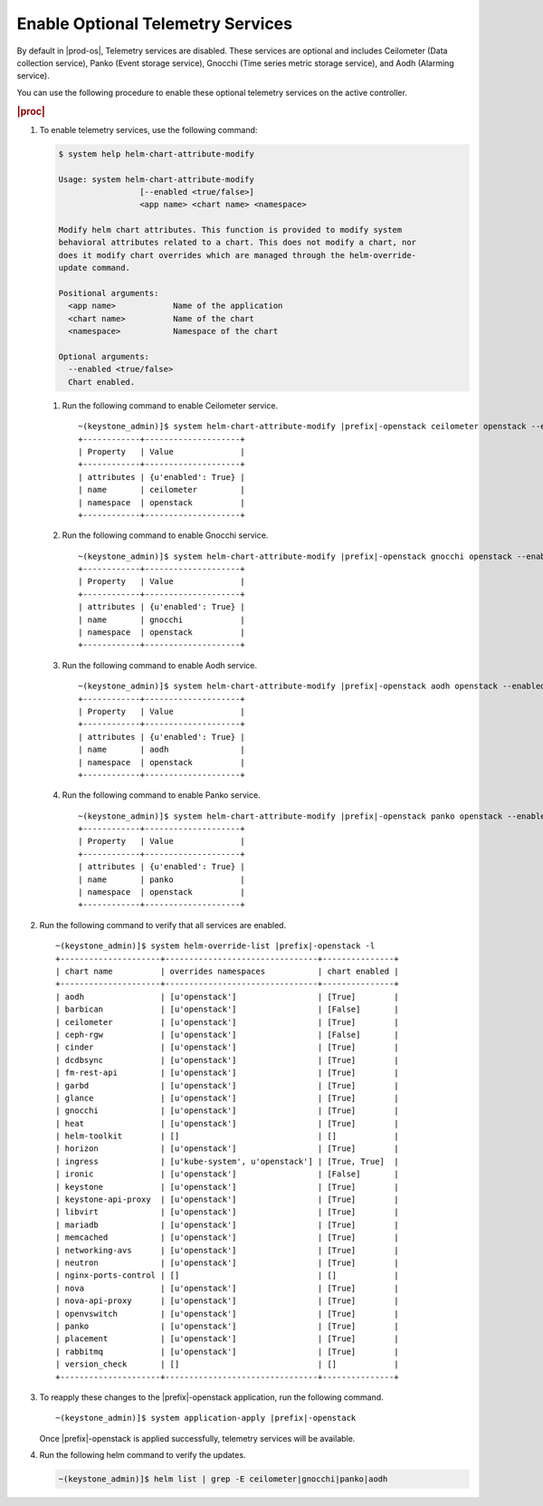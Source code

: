 
.. swo1591098193543
.. _creating-optional-telemetry-services:

==================================
Enable Optional Telemetry Services
==================================

By default in |prod-os|, Telemetry services are disabled. These
services are optional and includes Ceilometer \(Data collection service\),
Panko \(Event storage service\), Gnocchi
\(Time series metric storage service\), and Aodh \(Alarming service\).

You can use the following procedure to enable these optional telemetry
services on the active controller.

.. rubric:: |proc|

#.  To enable telemetry services, use the following command:

    .. code-block:: none

        $ system help helm-chart-attribute-modify

        Usage: system helm-chart-attribute-modify
                         [--enabled <true/false>]
                         <app name> <chart name> <namespace>

        Modify helm chart attributes. This function is provided to modify system
        behavioral attributes related to a chart. This does not modify a chart, nor
        does it modify chart overrides which are managed through the helm-override-
        update command.

        Positional arguments:
          <app name>            Name of the application
          <chart name>          Name of the chart
          <namespace>           Namespace of the chart

        Optional arguments:
          --enabled <true/false>
          Chart enabled.

    #.  Run the following command to enable Ceilometer service.

        .. parsed-literal::

            ~(keystone_admin)]$ system helm-chart-attribute-modify |prefix|-openstack ceilometer openstack --enabled true
            +------------+--------------------+
            | Property   | Value              |
            +------------+--------------------+
            | attributes | {u'enabled': True} |
            | name       | ceilometer         |
            | namespace  | openstack          |
            +------------+--------------------+

    #.  Run the following command to enable Gnocchi service.

        .. parsed-literal::

            ~(keystone_admin)]$ system helm-chart-attribute-modify |prefix|-openstack gnocchi openstack --enabled true
            +------------+--------------------+
            | Property   | Value              |
            +------------+--------------------+
            | attributes | {u'enabled': True} |
            | name       | gnocchi            |
            | namespace  | openstack          |
            +------------+--------------------+

    #.  Run the following command to enable Aodh service.

        .. parsed-literal::

            ~(keystone_admin)]$ system helm-chart-attribute-modify |prefix|-openstack aodh openstack --enabled true
            +------------+--------------------+
            | Property   | Value              |
            +------------+--------------------+
            | attributes | {u'enabled': True} |
            | name       | aodh               |
            | namespace  | openstack          |
            +------------+--------------------+

    #.  Run the following command to enable Panko service.

        .. parsed-literal::

            ~(keystone_admin)]$ system helm-chart-attribute-modify |prefix|-openstack panko openstack --enabled true
            +------------+--------------------+
            | Property   | Value              |
            +------------+--------------------+
            | attributes | {u'enabled': True} |
            | name       | panko              |
            | namespace  | openstack          |
            +------------+--------------------+

#.  Run the following command to verify that all services are enabled.

    .. parsed-literal::

        ~(keystone_admin)]$ system helm-override-list |prefix|-openstack -l
        +---------------------+--------------------------------+---------------+
        | chart name          | overrides namespaces           | chart enabled |
        +---------------------+--------------------------------+---------------+
        | aodh                | [u'openstack']                 | [True]        |
        | barbican            | [u'openstack']                 | [False]       |
        | ceilometer          | [u'openstack']                 | [True]        |
        | ceph-rgw            | [u'openstack']                 | [False]       |
        | cinder              | [u'openstack']                 | [True]        |
        | dcdbsync            | [u'openstack']                 | [True]        |
        | fm-rest-api         | [u'openstack']                 | [True]        |
        | garbd               | [u'openstack']                 | [True]        |
        | glance              | [u'openstack']                 | [True]        |
        | gnocchi             | [u'openstack']                 | [True]        |
        | heat                | [u'openstack']                 | [True]        |
        | helm-toolkit        | []                             | []            |
        | horizon             | [u'openstack']                 | [True]        |
        | ingress             | [u'kube-system', u'openstack'] | [True, True]  |
        | ironic              | [u'openstack']                 | [False]       |
        | keystone            | [u'openstack']                 | [True]        |
        | keystone-api-proxy  | [u'openstack']                 | [True]        |
        | libvirt             | [u'openstack']                 | [True]        |
        | mariadb             | [u'openstack']                 | [True]        |
        | memcached           | [u'openstack']                 | [True]        |
        | networking-avs      | [u'openstack']                 | [True]        |
        | neutron             | [u'openstack']                 | [True]        |
        | nginx-ports-control | []                             | []            |
        | nova                | [u'openstack']                 | [True]        |
        | nova-api-proxy      | [u'openstack']                 | [True]        |
        | openvswitch         | [u'openstack']                 | [True]        |
        | panko               | [u'openstack']                 | [True]        |
        | placement           | [u'openstack']                 | [True]        |
        | rabbitmq            | [u'openstack']                 | [True]        |
        | version_check       | []                             | []            |
        +---------------------+--------------------------------+---------------+

#.  To reapply these changes to the |prefix|-openstack application, run
    the following command.

    .. parsed-literal::

        ~(keystone_admin)]$ system application-apply |prefix|-openstack

    Once |prefix|-openstack is applied successfully, telemetry services
    will be available.

#.  Run the following helm command to verify the updates.

    .. code-block:: none

        ~(keystone_admin)]$ helm list | grep -E ceilometer|gnocchi|panko|aodh
